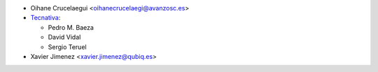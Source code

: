 * Oihane Crucelaegui <oihanecrucelaegi@avanzosc.es>
* `Tecnativa <https://www.tecnativa.com>`__:

  * Pedro M. Baeza
  * David Vidal
  * Sergio Teruel

* Xavier Jimenez <xavier.jimenez@qubiq.es>
